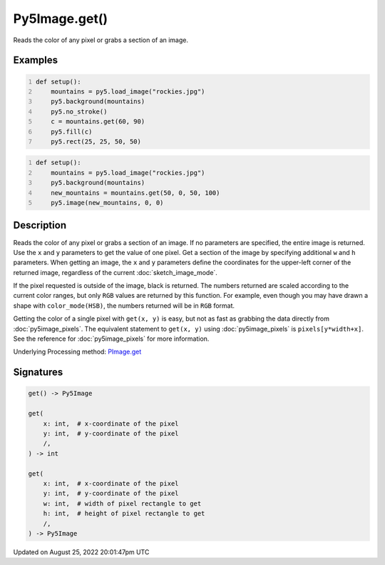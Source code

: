 Py5Image.get()
==============

Reads the color of any pixel or grabs a section of an image.

Examples
--------

.. raw:: html

    <div class="example-table">

.. raw:: html

    <div class="example-row"><div class="example-cell-image">

.. image:: /images/reference/Py5Image_get_0.png
    :alt: example picture for get()

.. raw:: html

    </div><div class="example-cell-code">

.. code:: python
    :number-lines:

    def setup():
        mountains = py5.load_image("rockies.jpg")
        py5.background(mountains)
        py5.no_stroke()
        c = mountains.get(60, 90)
        py5.fill(c)
        py5.rect(25, 25, 50, 50)

.. raw:: html

    </div></div>

.. raw:: html

    <div class="example-row"><div class="example-cell-image">

.. image:: /images/reference/Py5Image_get_1.png
    :alt: example picture for get()

.. raw:: html

    </div><div class="example-cell-code">

.. code:: python
    :number-lines:

    def setup():
        mountains = py5.load_image("rockies.jpg")
        py5.background(mountains)
        new_mountains = mountains.get(50, 0, 50, 100)
        py5.image(new_mountains, 0, 0)

.. raw:: html

    </div></div>

.. raw:: html

    </div>

Description
-----------

Reads the color of any pixel or grabs a section of an image. If no parameters are specified, the entire image is returned. Use the ``x`` and ``y`` parameters to get the value of one pixel. Get a section of the image by specifying additional ``w`` and ``h`` parameters. When getting an image, the ``x`` and ``y`` parameters define the coordinates for the upper-left corner of the returned image, regardless of the current :doc:`sketch_image_mode`.

If the pixel requested is outside of the image, black is returned. The numbers returned are scaled according to the current color ranges, but only ``RGB`` values are returned by this function. For example, even though you may have drawn a shape with ``color_mode(HSB)``, the numbers returned will be in ``RGB`` format.

Getting the color of a single pixel with ``get(x, y)`` is easy, but not as fast as grabbing the data directly from :doc:`py5image_pixels`. The equivalent statement to ``get(x, y)`` using :doc:`py5image_pixels` is ``pixels[y*width+x]``. See the reference for :doc:`py5image_pixels` for more information.

Underlying Processing method: `PImage.get <https://processing.org/reference/PImage_get_.html>`_

Signatures
------

.. code:: python

    get() -> Py5Image

    get(
        x: int,  # x-coordinate of the pixel
        y: int,  # y-coordinate of the pixel
        /,
    ) -> int

    get(
        x: int,  # x-coordinate of the pixel
        y: int,  # y-coordinate of the pixel
        w: int,  # width of pixel rectangle to get
        h: int,  # height of pixel rectangle to get
        /,
    ) -> Py5Image
Updated on August 25, 2022 20:01:47pm UTC

